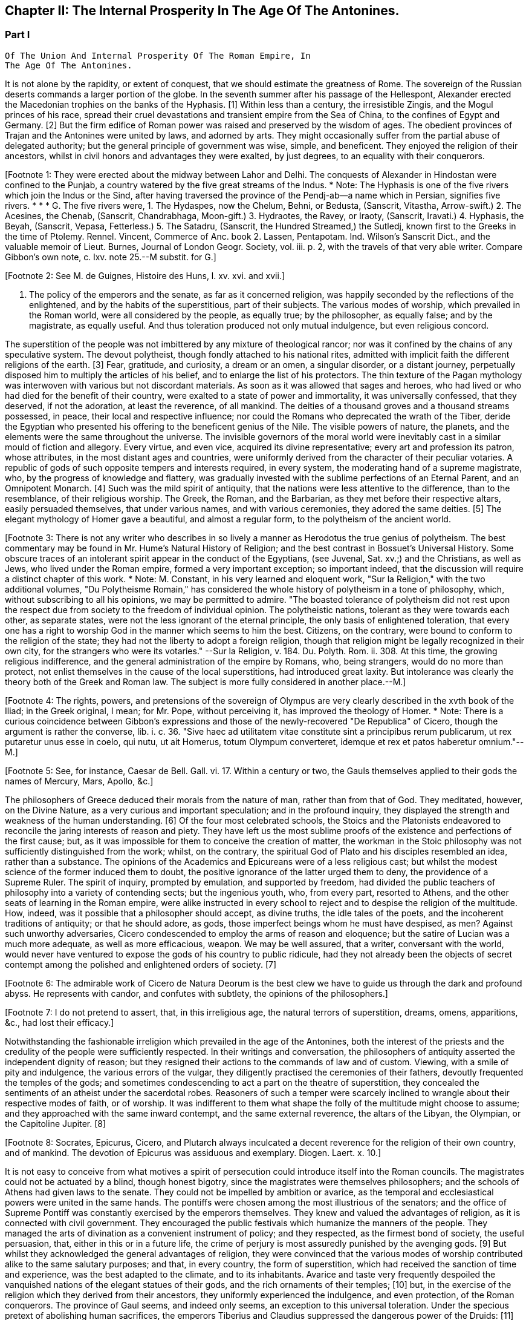 == Chapter II: The Internal Prosperity In The Age Of The Antonines.


=== Part I

     Of The Union And Internal Prosperity Of The Roman Empire, In
     The Age Of The Antonines.

It is not alone by the rapidity, or extent of conquest, that we should
estimate the greatness of Rome. The sovereign of the Russian deserts
commands a larger portion of the globe. In the seventh summer after his
passage of the Hellespont, Alexander erected the Macedonian trophies
on the banks of the Hyphasis. [1] Within less than a century, the
irresistible Zingis, and the Mogul princes of his race, spread their
cruel devastations and transient empire from the Sea of China, to the
confines of Egypt and Germany. [2] But the firm edifice of Roman power
was raised and preserved by the wisdom of ages. The obedient provinces
of Trajan and the Antonines were united by laws, and adorned by arts.
They might occasionally suffer from the partial abuse of delegated
authority; but the general principle of government was wise, simple,
and beneficent. They enjoyed the religion of their ancestors, whilst in
civil honors and advantages they were exalted, by just degrees, to an
equality with their conquerors.

[Footnote 1: They were erected about the midway between Lahor and Delhi.
The conquests of Alexander in Hindostan were confined to the Punjab, a
country watered by the five great streams of the Indus. * Note: The
Hyphasis is one of the five rivers which join the Indus or the Sind,
after having traversed the province of the Pendj-ab--a name which in
Persian, signifies five rivers. * * * G. The five rivers were, 1. The
Hydaspes, now the Chelum, Behni, or Bedusta, (Sanscrit, Vitastha,
Arrow-swift.) 2. The Acesines, the Chenab, (Sanscrit, Chandrabhaga,
Moon-gift.) 3. Hydraotes, the Ravey, or Iraoty, (Sanscrit, Iravati.) 4.
Hyphasis, the Beyah, (Sanscrit, Vepasa, Fetterless.) 5. The Satadru,
(Sanscrit, the Hundred Streamed,) the Sutledj, known first to the Greeks
in the time of Ptolemy. Rennel. Vincent, Commerce of Anc. book 2.
Lassen, Pentapotam. Ind. Wilson's Sanscrit Dict., and the valuable
memoir of Lieut. Burnes, Journal of London Geogr. Society, vol. iii. p.
2, with the travels of that very able writer. Compare Gibbon's own note,
c. lxv. note 25.--M substit. for G.]

[Footnote 2: See M. de Guignes, Histoire des Huns, l. xv. xvi. and
xvii.]

I. The policy of the emperors and the senate, as far as it concerned
religion, was happily seconded by the reflections of the enlightened,
and by the habits of the superstitious, part of their subjects. The
various modes of worship, which prevailed in the Roman world, were
all considered by the people, as equally true; by the philosopher,
as equally false; and by the magistrate, as equally useful. And thus
toleration produced not only mutual indulgence, but even religious
concord.

The superstition of the people was not imbittered by any mixture of
theological rancor; nor was it confined by the chains of any speculative
system. The devout polytheist, though fondly attached to his national
rites, admitted with implicit faith the different religions of the
earth. [3] Fear, gratitude, and curiosity, a dream or an omen, a singular
disorder, or a distant journey, perpetually disposed him to multiply the
articles of his belief, and to enlarge the list of his protectors. The
thin texture of the Pagan mythology was interwoven with various but not
discordant materials. As soon as it was allowed that sages and heroes,
who had lived or who had died for the benefit of their country,
were exalted to a state of power and immortality, it was universally
confessed, that they deserved, if not the adoration, at least the
reverence, of all mankind. The deities of a thousand groves and a
thousand streams possessed, in peace, their local and respective
influence; nor could the Romans who deprecated the wrath of the Tiber,
deride the Egyptian who presented his offering to the beneficent genius
of the Nile. The visible powers of nature, the planets, and the elements
were the same throughout the universe. The invisible governors of the
moral world were inevitably cast in a similar mould of fiction
and allegory. Every virtue, and even vice, acquired its divine
representative; every art and profession its patron, whose attributes,
in the most distant ages and countries, were uniformly derived from
the character of their peculiar votaries. A republic of gods of such
opposite tempers and interests required, in every system, the moderating
hand of a supreme magistrate, who, by the progress of knowledge and
flattery, was gradually invested with the sublime perfections of an
Eternal Parent, and an Omnipotent Monarch. [4] Such was the mild spirit
of antiquity, that the nations were less attentive to the difference,
than to the resemblance, of their religious worship. The Greek, the
Roman, and the Barbarian, as they met before their respective altars,
easily persuaded themselves, that under various names, and with various
ceremonies, they adored the same deities. [5] The elegant mythology of
Homer gave a beautiful, and almost a regular form, to the polytheism of
the ancient world.

[Footnote 3: There is not any writer who describes in so lively a manner
as Herodotus the true genius of polytheism. The best commentary may be
found in Mr. Hume's Natural History of Religion; and the best contrast
in Bossuet's Universal History. Some obscure traces of an intolerant
spirit appear in the conduct of the Egyptians, (see Juvenal, Sat. xv.;)
and the Christians, as well as Jews, who lived under the Roman empire,
formed a very important exception; so important indeed, that the
discussion will require a distinct chapter of this work. * Note: M.
Constant, in his very learned and eloquent work, "Sur la Religion," with
the two additional volumes, "Du Polytheisme Romain," has considered the
whole history of polytheism in a tone of philosophy, which, without
subscribing to all his opinions, we may be permitted to admire. "The
boasted tolerance of polytheism did not rest upon the respect due from
society to the freedom of individual opinion. The polytheistic nations,
tolerant as they were towards each other, as separate states, were not
the less ignorant of the eternal principle, the only basis of
enlightened toleration, that every one has a right to worship God in the
manner which seems to him the best. Citizens, on the contrary, were
bound to conform to the religion of the state; they had not the liberty
to adopt a foreign religion, though that religion might be legally
recognized in their own city, for the strangers who were its votaries."
--Sur la Religion, v. 184. Du. Polyth. Rom. ii. 308. At this time, the
growing religious indifference, and the general administration of the
empire by Romans, who, being strangers, would do no more than protect,
not enlist themselves in the cause of the local superstitions, had
introduced great laxity. But intolerance was clearly the theory both of
the Greek and Roman law. The subject is more fully considered in another
place.--M.]

[Footnote 4: The rights, powers, and pretensions of the sovereign of
Olympus are very clearly described in the xvth book of the Iliad; in
the Greek original, I mean; for Mr. Pope, without perceiving it, has
improved the theology of Homer. * Note: There is a curious coincidence
between Gibbon's expressions and those of the newly-recovered "De
Republica" of Cicero, though the argument is rather the converse, lib.
i. c. 36. "Sive haec ad utilitatem vitae constitute sint a principibus
rerum publicarum, ut rex putaretur unus esse in coelo, qui nutu, ut ait
Homerus, totum Olympum converteret, idemque et rex et patos haberetur
omnium."--M.]

[Footnote 5: See, for instance, Caesar de Bell. Gall. vi. 17. Within a
century or two, the Gauls themselves applied to their gods the names of
Mercury, Mars, Apollo, &c.]

The philosophers of Greece deduced their morals from the nature of man,
rather than from that of God. They meditated, however, on the Divine
Nature, as a very curious and important speculation; and in the
profound inquiry, they displayed the strength and weakness of the human
understanding. [6] Of the four most celebrated schools, the Stoics and
the Platonists endeavored to reconcile the jaring interests of reason
and piety. They have left us the most sublime proofs of the existence
and perfections of the first cause; but, as it was impossible for them
to conceive the creation of matter, the workman in the Stoic philosophy
was not sufficiently distinguished from the work; whilst, on the
contrary, the spiritual God of Plato and his disciples resembled
an idea, rather than a substance. The opinions of the Academics and
Epicureans were of a less religious cast; but whilst the modest science
of the former induced them to doubt, the positive ignorance of the
latter urged them to deny, the providence of a Supreme Ruler. The spirit
of inquiry, prompted by emulation, and supported by freedom, had divided
the public teachers of philosophy into a variety of contending sects;
but the ingenious youth, who, from every part, resorted to Athens, and
the other seats of learning in the Roman empire, were alike instructed
in every school to reject and to despise the religion of the multitude.
How, indeed, was it possible that a philosopher should accept, as divine
truths, the idle tales of the poets, and the incoherent traditions of
antiquity; or that he should adore, as gods, those imperfect beings whom
he must have despised, as men? Against such unworthy adversaries, Cicero
condescended to employ the arms of reason and eloquence; but the satire
of Lucian was a much more adequate, as well as more efficacious, weapon.
We may be well assured, that a writer, conversant with the world,
would never have ventured to expose the gods of his country to public
ridicule, had they not already been the objects of secret contempt among
the polished and enlightened orders of society. [7]

[Footnote 6: The admirable work of Cicero de Natura Deorum is the
best clew we have to guide us through the dark and profound abyss. He
represents with candor, and confutes with subtlety, the opinions of the
philosophers.]

[Footnote 7: I do not pretend to assert, that, in this irreligious age,
the natural terrors of superstition, dreams, omens, apparitions, &c.,
had lost their efficacy.]

Notwithstanding the fashionable irreligion which prevailed in the age of
the Antonines, both the interest of the priests and the credulity of the
people were sufficiently respected. In their writings and conversation,
the philosophers of antiquity asserted the independent dignity of
reason; but they resigned their actions to the commands of law and of
custom. Viewing, with a smile of pity and indulgence, the various
errors of the vulgar, they diligently practised the ceremonies of their
fathers, devoutly frequented the temples of the gods; and sometimes
condescending to act a part on the theatre of superstition, they
concealed the sentiments of an atheist under the sacerdotal robes.
Reasoners of such a temper were scarcely inclined to wrangle about their
respective modes of faith, or of worship. It was indifferent to them
what shape the folly of the multitude might choose to assume; and
they approached with the same inward contempt, and the same external
reverence, the altars of the Libyan, the Olympian, or the Capitoline
Jupiter. [8]

[Footnote 8: Socrates, Epicurus, Cicero, and Plutarch always inculcated
a decent reverence for the religion of their own country, and of
mankind. The devotion of Epicurus was assiduous and exemplary. Diogen.
Laert. x. 10.]

It is not easy to conceive from what motives a spirit of persecution
could introduce itself into the Roman councils. The magistrates could
not be actuated by a blind, though honest bigotry, since the magistrates
were themselves philosophers; and the schools of Athens had given laws
to the senate. They could not be impelled by ambition or avarice, as the
temporal and ecclesiastical powers were united in the same hands. The
pontiffs were chosen among the most illustrious of the senators; and
the office of Supreme Pontiff was constantly exercised by the emperors
themselves. They knew and valued the advantages of religion, as it is
connected with civil government. They encouraged the public festivals
which humanize the manners of the people. They managed the arts of
divination as a convenient instrument of policy; and they respected, as
the firmest bond of society, the useful persuasion, that, either in this
or in a future life, the crime of perjury is most assuredly punished
by the avenging gods. [9] But whilst they acknowledged the general
advantages of religion, they were convinced that the various modes of
worship contributed alike to the same salutary purposes; and that, in
every country, the form of superstition, which had received the sanction
of time and experience, was the best adapted to the climate, and to its
inhabitants. Avarice and taste very frequently despoiled the vanquished
nations of the elegant statues of their gods, and the rich ornaments
of their temples; [10] but, in the exercise of the religion which they
derived from their ancestors, they uniformly experienced the indulgence,
and even protection, of the Roman conquerors. The province of Gaul
seems, and indeed only seems, an exception to this universal toleration.
Under the specious pretext of abolishing human sacrifices, the emperors
Tiberius and Claudius suppressed the dangerous power of the Druids: [11]
but the priests themselves, their gods and their altars, subsisted in
peaceful obscurity till the final destruction of Paganism. [12]

[Footnote 9: Polybius, l. vi. c. 53, 54. Juvenal, Sat. xiii. laments
that in his time this apprehension had lost much of its effect.]

[Footnote 10: See the fate of Syracuse, Tarentum, Ambracia, Corinth,
&c., the conduct of Verres, in Cicero, (Actio ii. Orat. 4,) and the
usual practice of governors, in the viiith Satire of Juvenal.]

[Footnote 11: Seuton. in Claud.--Plin. Hist. Nat. xxx. 1.]

[Footnote 12: Pelloutier, Histoire des Celtes, tom. vi. p. 230--252.]

Rome, the capital of a great monarchy, was incessantly filled with
subjects and strangers from every part of the world, [13] who all
introduced and enjoyed the favorite superstitions of their native
country. [14] Every city in the empire was justified in maintaining the
purity of its ancient ceremonies; and the Roman senate, using the common
privilege, sometimes interposed, to check this inundation of foreign
rites. [141] The Egyptian superstition, of all the most contemptible and
abject, was frequently prohibited: the temples of Serapis and Isis
demolished, and their worshippers banished from Rome and Italy. [15] But
the zeal of fanaticism prevailed over the cold and feeble efforts of
policy. The exiles returned, the proselytes multiplied, the temples
were restored with increasing splendor, and Isis and Serapis at length
assumed their place among the Roman Deities. [151] [16] Nor was this
indulgence a departure from the old maxims of government. In the purest
ages of the commonwealth, Cybele and Aesculapius had been invited by
solemn embassies; [17] and it was customary to tempt the protectors of
besieged cities, by the promise of more distinguished honors than they
possessed in their native country. [18] Rome gradually became the common
temple of her subjects; and the freedom of the city was bestowed on all
the gods of mankind. [19]

[Footnote 13: Seneca, Consolat. ad Helviam, p. 74. Edit., Lips.]


[Footnote 14: Dionysius Halicarn. Antiquitat. Roman. l. ii. (vol. i. p.
275, edit. Reiske.)]

[Footnote 141: Yet the worship of foreign gods at Rome was only guarantied
to the natives of those countries from whence they came. The Romans
administered the priestly offices only to the gods of their fathers.
Gibbon, throughout the whole preceding sketch of the opinions of the
Romans and their subjects, has shown through what causes they were free
from religious hatred and its consequences. But, on the other hand the
internal state of these religions, the infidelity and hypocrisy of the
upper orders, the indifference towards all religion, in even the better
part of the common people, during the last days of the republic, and
under the Caesars, and the corrupting principles of the philosophers,
had exercised a very pernicious influence on the manners, and even on
the constitution.--W.]

[Footnote 15: In the year of Rome 701, the temple of Isis and Serapis
was demolished by the order of the Senate, (Dion Cassius, l. xl. p.
252,) and even by the hands of the consul, (Valerius Maximus, l. 3.)
After the death of Caesar it was restored at the public expense, (Dion.
l. xlvii. p. 501.) When Augustus was in Egypt, he revered the majesty of
Serapis, (Dion, l. li. p. 647;) but in the Pomaerium of Rome, and a
mile round it, he prohibited the worship of the Egyptian gods, (Dion, l.
liii. p. 679; l. liv. p. 735.) They remained, however, very fashionable
under his reign (Ovid. de Art. Amand. l. i.) and that of his successor,
till the justice of Tiberius was provoked to some acts of severity. (See
Tacit. Annal. ii. 85. Joseph. Antiquit. l. xviii. c. 3.) * Note: See, in
the pictures from the walls of Pompeii, the representation of an Isiac
temple and worship. Vestiges of Egyptian worship have been traced in
Gaul, and, I am informed, recently in Britain, in excavations at York.--
M.]

[Footnote 151: Gibbon here blends into one, two events, distant a hundred
and sixty-six years from each other. It was in the year of Rome 535,
that the senate having ordered the destruction of the temples of Isis
and Serapis, the workman would lend his hand; and the consul, L. Paulus
himself (Valer. Max. 1, 3) seized the axe, to give the first blow.
Gibbon attribute this circumstance to the second demolition, which took
place in the year 701 and which he considers as the first.--W.]

[Footnote 16: Tertullian in Apologetic. c. 6, p. 74. Edit. Havercamp.
I am inclined to attribute their establishment to the devotion of the
Flavian family.]

[Footnote 17: See Livy, l. xi. [Suppl.] and xxix.]

[Footnote 18: Macrob. Saturnalia, l. iii. c. 9. He gives us a form of
evocation.]

[Footnote 19: Minutius Faelix in Octavio, p. 54. Arnobius, l. vi. p.
115.]


II. The narrow policy of preserving, without any foreign mixture,
the pure blood of the ancient citizens, had checked the fortune, and
hastened the ruin, of Athens and Sparta. The aspiring genius of Rome
sacrificed vanity to ambition, and deemed it more prudent, as well as
honorable, to adopt virtue and merit for her own wheresoever they were
found, among slaves or strangers, enemies or barbarians. [20] During
the most flourishing aera of the Athenian commonwealth, the number
of citizens gradually decreased from about thirty [21] to twenty-one
thousand. [22] If, on the contrary, we study the growth of the Roman
republic, we may discover, that, notwithstanding the incessant demands
of wars and colonies, the citizens, who, in the first census of
Servius Tullius, amounted to no more than eighty-three thousand, were
multiplied, before the commencement of the social war, to the number
of four hundred and sixty-three thousand men, able to bear arms in the
service of their country. [23] When the allies of Rome claimed an equal
share of honors and privileges, the senate indeed preferred the chance
of arms to an ignominious concession. The Samnites and the Lucanians
paid the severe penalty of their rashness; but the rest of the Italian
states, as they successively returned to their duty, were admitted
into the bosom of the republic, [24] and soon contributed to the ruin of
public freedom. Under a democratical government, the citizens exercise
the powers of sovereignty; and those powers will be first abused, and
afterwards lost, if they are committed to an unwieldy multitude. But
when the popular assemblies had been suppressed by the administration
of the emperors, the conquerors were distinguished from the vanquished
nations, only as the first and most honorable order of subjects;
and their increase, however rapid, was no longer exposed to the same
dangers. Yet the wisest princes, who adopted the maxims of Augustus,
guarded with the strictest care the dignity of the Roman name, and
diffused the freedom of the city with a prudent liberality. [25]

[Footnote 20: Tacit. Annal. xi. 24. The Orbis Romanus of the learned
Spanheim is a complete history of the progressive admission of Latium,
Italy, and the provinces, to the freedom of Rome. * Note: Democratic
states, observes Denina, (delle Revoluz. d' Italia, l. ii. c. l.), are
most jealous of communication the privileges of citizenship; monarchies
or oligarchies willingly multiply the numbers of their free subjects.
The most remarkable accessions to the strength of Rome, by the
aggregation of conquered and foreign nations, took place under the regal
and patrician--we may add, the Imperial government.--M.]

[Footnote 21: Herodotus, v. 97. It should seem, however, that he
followed a large and popular estimation.]

[Footnote 22: Athenaeus, Deipnosophist. l. vi. p. 272. Edit. Casaubon.
Meursius de Fortuna Attica, c. 4. * Note: On the number of citizens in
Athens, compare Boeckh, Public Economy of Athens, (English Tr.,) p. 45,
et seq. Fynes Clinton, Essay in Fasti Hel lenici, vol. i. 381.--M.]

[Footnote 23: See a very accurate collection of the numbers of each
Lustrum in M. de Beaufort, Republique Romaine, l. iv. c. 4. Note: All
these questions are placed in an entirely new point of view by Nicbuhr,
(Romische Geschichte, vol. i. p. 464.) He rejects the census of Servius
fullius as unhistoric, (vol. ii. p. 78, et seq.,) and he establishes the
principle that the census comprehended all the confederate cities which
had the right of Isopolity.--M.]

[Footnote 24: Appian. de Bell. Civil. l. i. Velleius Paterculus, l. ii.
c. 15, 16, 17.]

[Footnote 25: Maecenas had advised him to declare, by one edict, all his
subjects citizens. But we may justly suspect that the historian Dion was
the author of a counsel so much adapted to the practice of his own age,
and so little to that of Augustus.]




Chapter II: The Internal Prosperity In The Age Of The Antonines.


=== Part II

Till the privileges of Romans had been progressively extended to all
the inhabitants of the empire, an important distinction was preserved
between Italy and the provinces. The former was esteemed the centre of
public unity, and the firm basis of the constitution. Italy claimed the
birth, or at least the residence, of the emperors and the senate. [26]
The estates of the Italians were exempt from taxes, their persons from
the arbitrary jurisdiction of governors. Their municipal corporations,
formed after the perfect model of the capital, [261] were intrusted, under
the immediate eye of the supreme power, with the execution of the laws.
From the foot of the Alps to the extremity of Calabria, all the natives
of Italy were born citizens of Rome. Their partial distinctions were
obliterated, and they insensibly coalesced into one great nation, united
by language, manners, and civil institutions, and equal to the weight of
a powerful empire. The republic gloried in her generous policy, and was
frequently rewarded by the merit and services of her adopted sons. Had
she always confined the distinction of Romans to the ancient families
within the walls of the city, that immortal name would have been
deprived of some of its noblest ornaments. Virgil was a native of
Mantua; Horace was inclined to doubt whether he should call himself
an Apulian or a Lucanian; it was in Padua that an historian was found
worthy to record the majestic series of Roman victories. The patriot
family of the Catos emerged from Tusculum; and the little town of
Arpinum claimed the double honor of producing Marius and Cicero, the
former of whom deserved, after Romulus and Camillus, to be styled the
Third Founder of Rome; and the latter, after saving his country from the
designs of Catiline, enabled her to contend with Athens for the palm of
eloquence. [27]

[Footnote 26: The senators were obliged to have one third of their own
landed property in Italy. See Plin. l. vi. ep. 19. The qualification was
reduced by Marcus to one fourth. Since the reign of Trajan, Italy had
sunk nearer to the level of the provinces.]

[Footnote 261: It may be doubted whether the municipal government of the
cities was not the old Italian constitution rather than a transcript
from that of Rome. The free government of the cities, observes Savigny,
was the leading characteristic of Italy. Geschichte des Romischen
Rechts, i. p. G.--M.]

[Footnote 27: The first part of the Verona Illustrata of the Marquis
Maffei gives the clearest and most comprehensive view of the state of
Italy under the Caesars. * Note: Compare Denina, Revol. d' Italia, l.
ii. c. 6, p. 100, 4 to edit.]

The provinces of the empire (as they have been described in the
preceding chapter) were destitute of any public force, or constitutional
freedom. In Etruria, in Greece, [28] and in Gaul, [29] it was the first
care of the senate to dissolve those dangerous confederacies, which
taught mankind that, as the Roman arms prevailed by division, they might
be resisted by union. Those princes, whom the ostentation of gratitude
or generosity permitted for a while to hold a precarious sceptre, were
dismissed from their thrones, as soon as they had performed their
appointed task of fashioning to the yoke the vanquished nations.
The free states and cities which had embraced the cause of Rome
were rewarded with a nominal alliance, and insensibly sunk into real
servitude. The public authority was every where exercised by the
ministers of the senate and of the emperors, and that authority was
absolute, and without control. [291] But the same salutary maxims of
government, which had secured the peace and obedience of Italy were
extended to the most distant conquests. A nation of Romans was gradually
formed in the provinces, by the double expedient of introducing
colonies, and of admitting the most faithful and deserving of the
provincials to the freedom of Rome.

[Footnote 28: See Pausanias, l. vii. The Romans condescended to restore
the names of those assemblies, when they could no longer be dangerous.]

[Footnote 29: They are frequently mentioned by Caesar. The Abbe Dubos
attempts, with very little success, to prove that the assemblies of Gaul
were continued under the emperors. Histoire de l'Etablissement de la
Monarchie Francoise, l. i. c. 4.]

[Footnote 291: This is, perhaps, rather overstated. Most cities retained
the choice of their municipal officers: some retained valuable
privileges; Athens, for instance, in form was still a confederate city.
(Tac. Ann. ii. 53.) These privileges, indeed, depended entirely on the
arbitrary will of the emperor, who revoked or restored them according to
his caprice. See Walther Geschichte les Romischen Rechts, i. 324--an
admirable summary of the Roman constitutional history.--M.]

"Wheresoever the Roman conquers, he inhabits," is a very just
observation of Seneca, [30] confirmed by history and experience. The
natives of Italy, allured by pleasure or by interest, hastened to enjoy
the advantages of victory; and we may remark, that, about forty years
after the reduction of Asia, eighty thousand Romans were massacred in
one day, by the cruel orders of Mithridates. [31] These voluntary
exiles were engaged, for the most part, in the occupations of commerce,
agriculture, and the farm of the revenue. But after the legions were
rendered permanent by the emperors, the provinces were peopled by a race
of soldiers; and the veterans, whether they received the reward of their
service in land or in money, usually settled with their families in
the country, where they had honorably spent their youth. Throughout the
empire, but more particularly in the western parts, the most fertile
districts, and the most convenient situations, were reserved for the
establishment of colonies; some of which were of a civil, and others of
a military nature. In their manners and internal policy, the colonies
formed a perfect representation of their great parent; and they were
soon endeared to the natives by the ties of friendship and alliance,
they effectually diffused a reverence for the Roman name, and a desire,
which was seldom disappointed, of sharing, in due time, its honors and
advantages. [32] The municipal cities insensibly equalled the rank and
splendor of the colonies; and in the reign of Hadrian, it was disputed
which was the preferable condition, of those societies which had issued
from, or those which had been received into, the bosom of Rome. [33] The
right of Latium, as it was called, [331] conferred on the cities to which
it had been granted, a more partial favor. The magistrates only, at the
expiration of their office, assumed the quality of Roman citizens; but
as those offices were annual, in a few years they circulated round the
principal families. [34] Those of the provincials who were permitted to
bear arms in the legions; [35] those who exercised any civil employment;
all, in a word, who performed any public service, or displayed any
personal talents, were rewarded with a present, whose value was
continually diminished by the increasing liberality of the emperors. Yet
even, in the age of the Antonines, when the freedom of the city had
been bestowed on the greater number of their subjects, it was still
accompanied with very solid advantages. The bulk of the people acquired,
with that title, the benefit of the Roman laws, particularly in the
interesting articles of marriage, testaments, and inheritances; and the
road of fortune was open to those whose pretensions were seconded by
favor or merit. The grandsons of the Gauls, who had besieged Julius
Caesar in Alcsia, commanded legions, governed provinces, and were
admitted into the senate of Rome. [36] Their ambition, instead of
disturbing the tranquillity of the state, was intimately connected with
its safety and greatness.

[Footnote 30: Seneca in Consolat. ad Helviam, c. 6.]

[Footnote 31: Memnon apud Photium, (c. 33,) [c. 224, p. 231, ed Bekker.]
Valer. Maxim. ix. 2. Plutarch and Dion Cassius swell the massacre to
150,000 citizens; but I should esteem the smaller number to be more than
sufficient.]

[Footnote 32: Twenty-five colonies were settled in Spain, (see Plin.
Hist. Nat. iii. 3, 4; iv. 35;) and nine in Britain, of which London,
Colchester, Lincoln, Chester, Gloucester, and Bath still remain
considerable cities. (See Richard of Cirencester, p. 36, and Whittaker's
History of Manchester, l. i. c. 3.)]

[Footnote 33: Aul. Gel. Noctes Atticae, xvi 13. The Emperor Hadrian
expressed his surprise, that the cities of Utica, Gades, and Italica,
which already enjoyed the rights of Municipia, should solicit the title
of colonies. Their example, however, became fashionable, and the empire
was filled with honorary colonies. See Spanheim, de Usu Numismatum
Dissertat. xiii.]

[Footnote 331: The right of Latium conferred an
exemption from the government of the Roman praefect. Strabo states this
distinctly, l. iv. p. 295, edit. Caesar's. See also Walther, p. 233.--M]

[Footnote 34: Spanheim, Orbis Roman. c. 8, p. 62.]

[Footnote 35: Aristid. in Romae Encomio. tom. i. p. 218, edit. Jebb.]

[Footnote 36: Tacit. Annal. xi. 23, 24. Hist. iv. 74.]

So sensible were the Romans of the influence of language over national
manners, that it was their most serious care to extend, with the
progress of their arms, the use of the Latin tongue. [37] The ancient
dialects of Italy, the Sabine, the Etruscan, and the Venetian, sunk into
oblivion; but in the provinces, the east was less docile than the west
to the voice of its victorious preceptors. This obvious difference
marked the two portions of the empire with a distinction of colors,
which, though it was in some degree concealed during the meridian
splendor of prosperity, became gradually more visible, as the shades
of night descended upon the Roman world. The western countries
were civilized by the same hands which subdued them. As soon as the
barbarians were reconciled to obedience, their minds were open to any
new impressions of knowledge and politeness. The language of Virgil
and Cicero, though with some inevitable mixture of corruption, was so
universally adopted in Africa, Spain, Gaul Britain, and Pannonia, [38]
that the faint traces of the Punic or Celtic idioms were preserved
only in the mountains, or among the peasants. [39] Education and study
insensibly inspired the natives of those countries with the sentiments
of Romans; and Italy gave fashions, as well as laws, to her Latin
provincials. They solicited with more ardor, and obtained with more
facility, the freedom and honors of the state; supported the national
dignity in letters [40] and in arms; and at length, in the person of
Trajan, produced an emperor whom the Scipios would not have disowned for
their countryman. The situation of the Greeks was very different from
that of the barbarians. The former had been long since civilized and
corrupted. They had too much taste to relinquish their language, and
too much vanity to adopt any foreign institutions. Still preserving the
prejudices, after they had lost the virtues, of their ancestors, they
affected to despise the unpolished manners of the Roman conquerors,
whilst they were compelled to respect their superior wisdom and power.
[41] Nor was the influence of the Grecian language and sentiments
confined to the narrow limits of that once celebrated country. Their
empire, by the progress of colonies and conquest, had been diffused from
the Adriatic to the Euphrates and the Nile. Asia was covered with Greek
cities, and the long reign of the Macedonian kings had introduced a
silent revolution into Syria and Egypt. In their pompous courts, those
princes united the elegance of Athens with the luxury of the East, and
the example of the court was imitated, at an humble distance, by the
higher ranks of their subjects. Such was the general division of the
Roman empire into the Latin and Greek languages. To these we may add a
third distinction for the body of the natives in Syria, and especially
in Egypt, the use of their ancient dialects, by secluding them from the
commerce of mankind, checked the improvements of those barbarians. [42]
The slothful effeminacy of the former exposed them to the contempt,
the sullen ferociousness of the latter excited the aversion, of the
conquerors. [43] Those nations had submitted to the Roman power, but they
seldom desired or deserved the freedom of the city: and it was remarked,
that more than two hundred and thirty years elapsed after the ruin of
the Ptolemies, before an Egyptian was admitted into the senate of Rome.
[44]

[Footnote 37: See Plin. Hist. Natur. iii. 5. Augustin. de Civitate Dei,
xix 7 Lipsius de Pronunciatione Linguae Latinae, c. 3.]

[Footnote 38: Apuleius and Augustin will answer for Africa; Strabo
for Spain and Gaul; Tacitus, in the life of Agricola, for Britain; and
Velleius Paterculus, for Pannonia. To them we may add the language of
the Inscriptions. * Note: Mr. Hallam contests this assertion as regards
Britain. "Nor did the Romans ever establish their language--I know not
whether they wished to do so--in this island, as we perceive by that
stubborn British tongue which has survived two conquests." In his note,
Mr. Hallam examines the passage from Tacitus (Agric. xxi.) to which
Gibbon refers. It merely asserts the progress of Latin studies among the
higher orders. (Midd. Ages, iii. 314.) Probably it was a kind of court
language, and that of public affairs and prevailed in the Roman
colonies.--M.]

[Footnote 39: The Celtic was preserved in the mountains of Wales,
Cornwall, and Armorica. We may observe, that Apuleius reproaches an
African youth, who lived among the populace, with the use of the Punic;
whilst he had almost forgot Greek, and neither could nor would speak
Latin, (Apolog. p. 596.) The greater part of St. Austin's congregations
were strangers to the Punic.]

[Footnote 40: Spain alone produced Columella, the Senecas, Lucan,
Martial, and Quintilian.]

[Footnote 41: There is not, I believe, from Dionysius to Libanus, a
single Greek critic who mentions Virgil or Horace. They seem ignorant
that the Romans had any good writers.]

[Footnote 42: The curious reader may see in Dupin, (Bibliotheque
Ecclesiastique, tom. xix. p. 1, c. 8,) how much the use of the Syriac
and Egyptian languages was still preserved.]

[Footnote 43: See Juvenal, Sat. iii. and xv. Ammian. Marcellin. xxii.
16.]

[Footnote 44: Dion Cassius, l. lxxvii. p. 1275. The first instance
happened under the reign of Septimius Severus.]

It is a just though trite observation, that victorious Rome was herself
subdued by the arts of Greece. Those immortal writers who still command
the admiration of modern Europe, soon became the favorite object of
study and imitation in Italy and the western provinces. But the elegant
amusements of the Romans were not suffered to interfere with their sound
maxims of policy. Whilst they acknowledged the charms of the Greek, they
asserted the dignity of the Latin tongue, and the exclusive use of the
latter was inflexibly maintained in the administration of civil as well
as military government. [45] The two languages exercised at the same time
their separate jurisdiction throughout the empire: the former, as the
natural idiom of science; the latter, as the legal dialect of public
transactions. Those who united letters with business were equally
conversant with both; and it was almost impossible, in any province, to
find a Roman subject, of a liberal education, who was at once a stranger
to the Greek and to the Latin language.

[Footnote 45: See Valerius Maximus, l. ii. c. 2, n. 2. The emperor
Claudius disfranchised an eminent Grecian for not understanding Latin.
He was probably in some public office. Suetonius in Claud. c. 16. *
Note: Causes seem to have been pleaded, even in the senate, in both
languages. Val. Max. loc. cit. Dion. l. lvii. c. 15.--M]

It was by such institutions that the nations of the empire insensibly
melted away into the Roman name and people. But there still remained, in
the centre of every province and of every family, an unhappy condition
of men who endured the weight, without sharing the benefits, of society.
In the free states of antiquity, the domestic slaves were exposed to the
wanton rigor of despotism. The perfect settlement of the Roman empire
was preceded by ages of violence and rapine. The slaves consisted,
for the most part, of barbarian captives, [451] taken in thousands by the
chance of war, purchased at a vile price, [46] accustomed to a life
of independence, and impatient to break and to revenge their fetters.
Against such internal enemies, whose desperate insurrections had more
than once reduced the republic to the brink of destruction, [47] the most
severe [471] regulations, [48] and the most cruel treatment, seemed almost
justified by the great law of self-preservation. But when the principal
nations of Europe, Asia, and Africa were united under the laws of
one sovereign, the source of foreign supplies flowed with much less
abundance, and the Romans were reduced to the milder but more tedious
method of propagation. [481] In their numerous families, and particularly
in their country estates, they encouraged the marriage of their slaves.
[482] The sentiments of nature, the habits of education, and the possession
of a dependent species of property, contributed to alleviate the
hardships of servitude. [49] The existence of a slave became an object of
greater value, and though his happiness still depended on the temper
and circumstances of the master, the humanity of the latter, instead
of being restrained by fear, was encouraged by the sense of his own
interest. The progress of manners was accelerated by the virtue or
policy of the emperors; and by the edicts of Hadrian and the Antonines,
the protection of the laws was extended to the most abject part of
mankind. The jurisdiction of life and death over the slaves, a power
long exercised and often abused, was taken out of private hands, and
reserved to the magistrates alone. The subterraneous prisons were
abolished; and, upon a just complaint of intolerable treatment, the
injured slave obtained either his deliverance, or a less cruel master.
[50]

[Footnote 451: It was this which rendered the wars so sanguinary,
and the battles so obstinate. The immortal Robertson, in an excellent
discourse on the state of the world at the period of the establishment
of Christianity, has traced a picture of the melancholy effects of
slavery, in which we find all the depth of his views and the strength of
his mind. I shall oppose successively some passages to the reflections
of Gibbon. The reader will see, not without interest, the truths which
Gibbon appears to have mistaken or voluntarily neglected, developed by
one of the best of modern historians. It is important to call them to
mind here, in order to establish the facts and their consequences with
accuracy. I shall more than once have occasion to employ, for this
purpose, the discourse of Robertson. "Captives taken in war were, in all
probability, the first persons subjected to perpetual servitude; and,
when the necessities or luxury of mankind increased the demand for
slaves, every new war recruited their number, by reducing the vanquished
to that wretched condition. Hence proceeded the fierce and desperate
spirit with which wars were carried on among ancient nations. While
chains and slavery were the certain lot of the conquered, battles were
fought, and towns defended with a rage and obstinacy which nothing but
horror at such a fate could have inspired; but, putting an end to the
cruel institution of slavery, Christianity extended its mild influences
to the practice of war, and that barbarous art, softened by its humane
spirit, ceased to be so destructive. Secure, in every event, of personal
liberty, the resistance of the vanquished became less obstinate, and the
triumph of the victor less cruel. Thus humanity was introduced into the
exercise of war, with which it appears to be almost incompatible; and it
is to the merciful maxims of Christianity, much more than to any other
cause, that we must ascribe the little ferocity and bloodshed which
accompany modern victories."--G.]

[Footnote 46: In the camp of Lucullus, an ox sold for a drachma, and a
slave for four drachmae, or about three shillings. Plutarch. in Lucull.
p. 580. * Note: Above 100,000 prisoners were taken in the Jewish
war.--G. Hist. of Jews, iii. 71. According to a tradition preserved by S.
Jerom, after the insurrection in the time of Hadrian, they were sold as
cheap as horse. Ibid. 124. Compare Blair on Roman Slavery, p. 19.--M.,
and Dureau de la blalle, Economie Politique des Romains, l. i. c. 15.
But I cannot think that this writer has made out his case as to the
common price of an agricultural slave being from 2000 to 2500 francs,
(80l. to 100l.) He has overlooked the passages which show the ordinary
prices, (i. e. Hor. Sat. ii. vii. 45,) and argued from extraordinary and
exceptional cases.--M. 1845.]

[Footnote 47: Diodorus Siculus in Eclog. Hist. l. xxxiv. and xxxvi.
Florus, iii. 19, 20.]

[Footnote 471: The following is the example: we shall see whether the word
"severe" is here in its place. "At the time in which L. Domitius was
praetor in Sicily, a slave killed a wild boar of extraordinary size. The
praetor, struck by the dexterity and courage of the man, desired to see
him. The poor wretch, highly gratified with the distinction, came to
present himself before the praetor, in hopes, no doubt, of praise and
reward; but Domitius, on learning that he had only a javelin to attack
and kill the boar, ordered him to be instantly crucified, under the
barbarous pretext that the law prohibited the use of this weapon, as
of all others, to slaves." Perhaps the cruelty of Domitius is less
astonishing than the indifference with which the Roman orator relates
this circumstance, which affects him so little that he thus expresses
himself: "Durum hoc fortasse videatur, neque ego in ullam partem
disputo." "This may appear harsh, nor do I give any opinion on the
subject." And it is the same orator who exclaims in the same oration,
"Facinus est cruciare civem Romanum; scelus verberare; prope parricidium
necare: quid dicam in crucem tollere?" "It is a crime to imprison a
Roman citizen; wickedness to scourge; next to parricide to put to death,
what shall I call it to crucify?"

In general, this passage of Gibbon on slavery, is full, not only of
blamable indifference, but of an exaggeration of impartiality which
resembles dishonesty. He endeavors to extenuate all that is appalling
in the condition and treatment of the slaves; he would make us consider
those cruelties as possibly "justified by necessity." He then describes,
with minute accuracy, the slightest mitigations of their deplorable
condition; he attributes to the virtue or the policy of the emperors the
progressive amelioration in the lot of the slaves; and he passes over
in silence the most influential cause, that which, after rendering the
slaves less miserable, has contributed at length entirely to enfranchise
them from their sufferings and their chains,--Christianity. It would be
easy to accumulate the most frightful, the most agonizing details, of
the manner in which the Romans treated their slaves; whole works have
been devoted to the description. I content myself with referring to
them. Some reflections of Robertson, taken from the discourse already
quoted, will make us feel that Gibbon, in tracing the mitigation of the
condition of the slaves, up to a period little later than that which
witnessed the establishment of Christianity in the world, could not have
avoided the acknowledgment of the influence of that beneficent cause, if
he had not already determined not to speak of it.

"Upon establishing despotic government in the Roman empire, domestic
tyranny rose, in a short time, to an astonishing height. In that rank
soil, every vice, which power nourishes in the great, or oppression
engenders in the mean, thrived and grew up apace. * * * It is not the
authority of any single detached precept in the gospel, but the spirit
and genius of the Christian religion, more powerful than any particular
command, which hath abolished the practice of slavery throughout the
world. The temper which Christianity inspired was mild and gentle; and
the doctrines it taught added such dignity and lustre to human nature,
as rescued it from the dishonorable servitude into which it was sunk."

It is in vain, then, that Gibbon pretends to attribute solely to the
desire of keeping up the number of slaves, the milder conduct which the
Romans began to adopt in their favor at the time of the emperors. This
cause had hitherto acted in an opposite direction; how came it on
a sudden to have a different influence? "The masters," he says,
"encouraged the marriage of their slaves; * * * the sentiments of
nature, the habits of education, contributed to alleviate the hardships
of servitude." The children of slaves were the property of their master,
who could dispose of or alienate them like the rest of his property. Is
it in such a situation, with such notions, that the sentiments of nature
unfold themselves, or habits of education become mild and peaceful? We
must not attribute to causes inadequate or altogether without force,
effects which require to explain them a reference to more influential
causes; and even if these slighter causes had in effect a manifest
influence, we must not forget that they are themselves the effect of
a primary, a higher, and more extensive cause, which, in giving to the
mind and to the character a more disinterested and more humane bias,
disposed men to second or themselves to advance, by their conduct,
and by the change of manners, the happy results which it tended to
produce.--G.

I have retained the whole of M. Guizot's note, though, in his zeal for
the invaluable blessings of freedom and Christianity, he has done Gibbon
injustice. The condition of the slaves was undoubtedly improved under
the emperors. What a great authority has said, "The condition of a slave
is better under an arbitrary than under a free government," (Smith's
Wealth of Nations, iv. 7,) is, I believe, supported by the history of
all ages and nations. The protecting edicts of Hadrian and the Antonines
are historical facts, and can as little be attributed to the influence
of Christianity, as the milder language of heathen writers, of Seneca,
(particularly Ep. 47,) of Pliny, and of Plutarch. The latter influence
of Christianity is admitted by Gibbon himself. The subject of Roman
slavery has recently been investigated with great diligence in a very
modest but valuable volume, by Wm. Blair, Esq., Edin. 1833. May we be
permitted, while on the subject, to refer to the most splendid
passage extant of Mr. Pitt's eloquence, the description of the Roman
slave-dealer. on the shores of Britain, condemning the island to
irreclaimable barbarism, as a perpetual and prolific nursery of slaves?
Speeches, vol. ii. p. 80.

Gibbon, it should be added, was one of the first and most consistent
opponents of the African slave-trade. (See Hist. ch. xxv. and Letters to
Lor Sheffield, Misc. Works)--M.]

[Footnote 48: See a remarkable instance of severity in Cicero in Verrem,
v. 3.]

[Footnote 481: An active slave-trade, which was carried on in many
quarters, particularly the Euxine, the eastern provinces, the coast of
Africa, and British must be taken into the account. Blair, 23--32.--M.]

[Footnote 482: The Romans, as well in the first ages of the republic as
later, allowed to their slaves a kind of marriage, (contubernium: )
notwithstanding this, luxury made a greater number of slaves in demand.
The increase in their population was not sufficient, and recourse was
had to the purchase of slaves, which was made even in the provinces of
the East subject to the Romans. It is, moreover, known that slavery is a
state little favorable to population. (See Hume's Essay, and Malthus on
population, i. 334.--G.) The testimony of Appian (B.C. l. i. c. 7)
is decisive in favor of the rapid multiplication of the agricultural
slaves; it is confirmed by the numbers engaged in the servile wars.
Compare also Blair, p. 119; likewise Columella l. viii.--M.]

[Footnote 49: See in Gruter, and the other collectors, a great number
of inscriptions addressed by slaves to their wives, children,
fellow-servants, masters, &c. They are all most probably of the Imperial
age.]

[Footnote 50: See the Augustan History, and a Dissertation of M.
de Burigny, in the xxxvth volume of the Academy of Inscriptions, upon
the Roman slaves.]

Hope, the best comfort of our imperfect condition, was not denied to the
Roman slave; and if he had any opportunity of rendering himself either
useful or agreeable, he might very naturally expect that the diligence
and fidelity of a few years would be rewarded with the inestimable gift
of freedom. The benevolence of the master was so frequently prompted
by the meaner suggestions of vanity and avarice, that the laws found
it more necessary to restrain than to encourage a profuse and
undistinguishing liberality, which might degenerate into a very
dangerous abuse. [51] It was a maxim of ancient jurisprudence, that a
slave had not any country of his own; he acquired with his liberty an
admission into the political society of which his patron was a member.
The consequences of this maxim would have prostituted the privileges
of the Roman city to a mean and promiscuous multitude. Some seasonable
exceptions were therefore provided; and the honorable distinction
was confined to such slaves only as, for just causes, and with the
approbation of the magistrate, should receive a solemn and legal
manumission. Even these chosen freedmen obtained no more than the
private rights of citizens, and were rigorously excluded from civil or
military honors. Whatever might be the merit or fortune of their sons,
they likewise were esteemed unworthy of a seat in the senate; nor were
the traces of a servile origin allowed to be completely obliterated till
the third or fourth generation. [52] Without destroying the distinction
of ranks, a distant prospect of freedom and honors was presented, even
to those whom pride and prejudice almost disdained to number among the
human species.

[Footnote 51: See another Dissertation of M. de Burigny,
in the xxxviith volume, on the Roman freedmen.]

[Footnote 52: Spanheim, Orbis Roman. l. i. c. 16, p. 124, &c.] It was
once proposed to discriminate the slaves by a peculiar habit; but it was
justly apprehended that there might be some danger in acquainting
them with their own numbers. [53] Without interpreting, in their utmost
strictness, the liberal appellations of legions and myriads, [54] we may
venture to pronounce, that the proportion of slaves, who were valued
as property, was more considerable than that of servants, who can be
computed only as an expense. [55] The youths of a promising genius were
instructed in the arts and sciences, and their price was ascertained
by the degree of their skill and talents. [56] Almost every profession,
either liberal [57] or mechanical, might be found in the household of an
opulent senator. The ministers of pomp and sensuality were multiplied
beyond the conception of modern luxury. [58] It was more for the interest
of the merchant or manufacturer to purchase, than to hire his workmen;
and in the country, slaves were employed as the cheapest and
most laborious instruments of agriculture. To confirm the general
observation, and to display the multitude of slaves, we might allege a
variety of particular instances. It was discovered, on a very melancholy
occasion, that four hundred slaves were maintained in a single palace of
Rome. [59] The same number of four hundred belonged to an estate which an
African widow, of a very private condition, resigned to her son, whilst
she reserved for herself a much larger share of her property. [60] A
freedman, under the name of Augustus, though his fortune had suffered
great losses in the civil wars, left behind him three thousand six
hundred yoke of oxen, two hundred and fifty thousand head of smaller
cattle, and what was almost included in the description of cattle, four
thousand one hundred and sixteen slaves. [61]

[Footnote 53: Seneca de Clementia, l. i. c. 24. The original is much
stronger, "Quantum periculum immineret si servi nostri numerare nos
coepissent."]

[Footnote 54: See Pliny (Hist. Natur. l. xxxiii.) and Athenaeus
(Deipnosophist. l. vi. p. 272.) The latter boldly asserts, that he knew
very many Romans who possessed, not for use, but ostentation, ten and
even twenty thousand slaves.]

[Footnote 55: In Paris there are not more than 43,000 domestics of every
sort, and not a twelfth part of the inhabitants. Messange, Recherches
sui la Population, p. 186.]

[Footnote 56: A learned slave sold for many hundred pounds sterling:
Atticus always bred and taught them himself. Cornel. Nepos in Vit. c.
13, [on the prices of slaves. Blair, 149.]--M.]

[Footnote 57: Many of the Roman physicians were slaves. See Dr.
Middleton's Dissertation and Defence.]

[Footnote 58: Their ranks and offices are very copiously enumerated by
Pignorius de Servis.]

[Footnote 59: Tacit. Annal. xiv. 43. They were all executed for not
preventing their master's murder. * Note: The remarkable speech of
Cassius shows the proud feelings of the Roman aristocracy on this
subject.--M]

[Footnote 60: Apuleius in Apolog. p. 548. edit. Delphin]

[Footnote 61: Plin. Hist. Natur. l. xxxiii. 47.]

The number of subjects who acknowledged the laws of Rome, of citizens,
of provincials, and of slaves, cannot now be fixed with such a degree
of accuracy, as the importance of the object would deserve. We are
informed, that when the Emperor Claudius exercised the office of censor,
he took an account of six millions nine hundred and forty-five thousand
Roman citizens, who, with the proportion of women and children, must
have amounted to about twenty millions of souls. The multitude of
subjects of an inferior rank was uncertain and fluctuating. But, after
weighing with attention every circumstance which could influence the
balance, it seems probable that there existed, in the time of Claudius,
about twice as many provincials as there were citizens, of either sex,
and of every age; and that the slaves were at least equal in number to
the free inhabitants of the Roman world. [611] The total amount of this
imperfect calculation would rise to about one hundred and twenty
millions of persons; a degree of population which possibly exceeds that
of modern Europe, [62] and forms the most numerous society that has ever
been united under the same system of government.

[Footnote 611]: According to Robertson, there were twice as many slaves
as free citizens.--G. Mr. Blair (p. 15) estimates three slaves to one
freeman, between the conquest of Greece, B.C. 146, and the reign of
Alexander Severus, A. D. 222, 235. The proportion was probably larger
in Italy than in the provinces.--M. On the other hand, Zumpt, in his
Dissertation quoted below, (p. 86,) asserts it to be a gross error
in Gibbon to reckon the number of slaves equal to that of the free
population. The luxury and magnificence of the great, (he observes,) at
the commencement of the empire, must not be taken as the groundwork of
calculations for the whole Roman world. "The agricultural laborer, and
the artisan, in Spain, Gaul, Britain, Syria, and Egypt, maintained
himself, as in the present day, by his own labor and that of his
household, without possessing a single slave." The latter part of my
note was intended to suggest this consideration. Yet so completely was
slavery rooted in the social system, both in the east and the west, that
in the great diffusion of wealth at this time, every one, I doubt not,
who could afford a domestic slave, kept one; and generally, the number
of slaves was in proportion to the wealth. I do not believe that the
cultivation of the soil by slaves was confined to Italy; the holders
of large estates in the provinces would probably, either from choice
or necessity, adopt the same mode of cultivation. The latifundia, says
Pliny, had ruined Italy, and had begun to ruin the provinces. Slaves
were no doubt employed in agricultural labor to a great extent in
Sicily, and were the estates of those six enormous landholders who
were said to have possessed the whole province of Africa, cultivated
altogether by free coloni? Whatever may have been the case in the rural
districts, in the towns and cities the household duties were almost
entirely discharged by slaves, and vast numbers belonged to the public
establishments. I do not, however, differ so far from Zumpt, and from
M. Dureau de la Malle, as to adopt the higher and bolder estimate of
Robertson and Mr. Blair, rather than the more cautious suggestions of
Gibbon. I would reduce rather than increase the proportion of the slave
population. The very ingenious and elaborate calculations of the French
writer, by which he deduces the amount of the population from the
produce and consumption of corn in Italy, appear to me neither precise
nor satisfactory bases for such complicated political arithmetic.
I am least satisfied with his views as to the population of the city
of Rome; but this point will be more fitly reserved for a note on the
thirty-first chapter of Gibbon. The work, however, of M. Dureau de la
Malle is very curious and full on some of the minuter points of Roman
statistics.--M. 1845.]

[Footnote 62: Compute twenty millions in France, twenty-two in Germany,
four in Hungary, ten in Italy with its islands, eight in Great Britain
and Ireland, eight in Spain and Portugal, ten or twelve in the European
Russia, six in Poland, six in Greece and Turkey, four in Sweden, three
in Denmark and Norway, four in the Low Countries. The whole would
amount to one hundred and five, or one hundred and seven millions. See
Voltaire, de l'Histoire Generale. * Note: The present population of
Europe is estimated at 227,700,000. Malts Bran, Geogr. Trans edit. 1832
See details in the different volumes Another authority, (Almanach de
Gotha,) quoted in a recent English publication, gives the following
details:--

France, 32,897,521 Germany, (including Hungary, Prussian and Austrian
Poland,) 56,136,213 Italy, 20,548,616 Great Britain and Ireland,
24,062,947 Spain and Portugal, 13,953,959. 3,144,000 Russia, including
Poland, 44,220,600 Cracow, 128,480 Turkey, (including Pachalic of
Dschesair,) 9,545,300 Greece, 637,700 Ionian Islands, 208,100 Sweden and
Norway, 3,914,963 Denmark, 2,012,998 Belgium, 3,533,538 Holland,
2,444,550 Switzerland, 985,000. Total, 219,344,116

Since the publication of my first annotated edition of Gibbon, the
subject of the population of the Roman empire has been investigated by
two writers of great industry and learning; Mons. Dureau de la Malle, in
his Economie Politique des Romains, liv. ii. c. 1. to 8, and M. Zumpt,
in a dissertation printed in the Transactions of the Berlin Academy,
1840. M. Dureau de la Malle confines his inquiry almost entirely to
the city of Rome, and Roman Italy. Zumpt examines at greater length
the axiom, which he supposes to have been assumed by Gibbon as
unquestionable, "that Italy and the Roman world was never so populous
as in the time of the Antonines." Though this probably was Gibbon's
opinion, he has not stated it so peremptorily as asserted by Mr. Zumpt.
It had before been expressly laid down by Hume, and his statement was
controverted by Wallace and by Malthus. Gibbon says (p. 84) that there
is no reason to believe the country (of Italy) less populous in the age
of the Antonines, than in that of Romulus; and Zumpt acknowledges that
we have no satisfactory knowledge of the state of Italy at that early
age. Zumpt, in my opinion with some reason, takes the period just before
the first Punic war, as that in which Roman Italy (all south of the
Rubicon) was most populous. From that time, the numbers began to
diminish, at first from the enormous waste of life out of the free
population in the foreign, and afterwards in the civil wars; from the
cultivation of the soil by slaves; towards the close of the republic,
from the repugnance to marriage, which resisted alike the dread of legal
punishment and the offer of legal immunity and privilege; and from the
depravity of manners, which interfered with the procreation, the birth,
and the rearing of children. The arguments and the authorities of Zumpt
are equally conclusive as to the decline of population in Greece.
Still the details, which he himself adduces as to the prosperity and
populousness of Asia Minor, and the whole of the Roman East, with the
advancement of the European provinces, especially Gaul, Spain, and
Britain, in civilization, and therefore in populousness, (for I have
no confidence in the vast numbers sometimes assigned to the barbarous
inhabitants of these countries,) may, I think, fairly compensate for any
deduction to be made from Gibbon's general estimate on account of Greece
and Italy. Gibbon himself acknowledges his own estimate to be vague and
conjectural; and I may venture to recommend the dissertation of Zumpt as
deserving respectful consideration.--M 1815.]




Chapter II: The Internal Prosperity In The Age Of The Antonines.


=== Part III

Domestic peace and union were the natural consequences of the moderate
and comprehensive policy embraced by the Romans. If we turn our eyes
towards the monarchies of Asia, we shall behold despotism in the centre,
and weakness in the extremities; the collection of the revenue, or the
administration of justice, enforced by the presence of an army; hostile
barbarians established in the heart of the country, hereditary satraps
usurping the dominion of the provinces, and subjects inclined to
rebellion, though incapable of freedom. But the obedience of the Roman
world was uniform, voluntary, and permanent. The vanquished nations,
blended into one great people, resigned the hope, nay, even the wish, of
resuming their independence, and scarcely considered their own existence
as distinct from the existence of Rome. The established authority of the
emperors pervaded without an effort the wide extent of their dominions,
and was exercised with the same facility on the banks of the Thames,
or of the Nile, as on those of the Tyber. The legions were destined to
serve against the public enemy, and the civil magistrate seldom required
the aid of a military force. [63] In this state of general security,
the leisure, as well as opulence, both of the prince and people, were
devoted to improve and to adorn the Roman empire.

[Footnote 63: Joseph. de Bell. Judaico, l. ii. c. 16. The oration of
Agrippa, or rather of the historian, is a fine picture of the Roman
empire.]

Among the innumerable monuments of architecture constructed by the
Romans, how many have escaped the notice of history, how few have
resisted the ravages of time and barbarism! And yet, even the majestic
ruins that are still scattered over Italy and the provinces, would be
sufficient to prove that those countries were once the seat of a polite
and powerful empire. Their greatness alone, or their beauty, might
deserve our attention: but they are rendered more interesting, by two
important circumstances, which connect the agreeable history of the arts
with the more useful history of human manners. Many of those works were
erected at private expense, and almost all were intended for public
benefit.

It is natural to suppose that the greatest number, as well as the most
considerable of the Roman edifices, were raised by the emperors, who
possessed so unbounded a command both of men and money. Augustus was
accustomed to boast that he had found his capital of brick, and that
he had left it of marble. [64] The strict economy of Vespasian was the
source of his magnificence. The works of Trajan bear the stamp of his
genius. The public monuments with which Hadrian adorned every province
of the empire, were executed not only by his orders, but under his
immediate inspection. He was himself an artist; and he loved the arts,
as they conduced to the glory of the monarch. They were encouraged by
the Antonines, as they contributed to the happiness of the people. But
if the emperors were the first, they were not the only architects
of their dominions. Their example was universally imitated by their
principal subjects, who were not afraid of declaring to the world that
they had spirit to conceive, and wealth to accomplish, the noblest
undertakings. Scarcely had the proud structure of the Coliseum been
dedicated at Rome, before the edifices, of a smaller scale indeed, but
of the same design and materials, were erected for the use, and at the
expense, of the cities of Capua and Verona. [65] The inscription of the
stupendous bridge of Alcantara attests that it was thrown over the Tagus
by the contribution of a few Lusitanian communities. When Pliny was
intrusted with the government of Bithynia and Pontus, provinces by
no means the richest or most considerable of the empire, he found the
cities within his jurisdiction striving with each other in every useful
and ornamental work, that might deserve the curiosity of strangers, or
the gratitude of their citizens. It was the duty of the proconsul to
supply their deficiencies, to direct their taste, and sometimes to
moderate their emulation. [66] The opulent senators of Rome and the
provinces esteemed it an honor, and almost an obligation, to adorn the
splendor of their age and country; and the influence of fashion very
frequently supplied the want of taste or generosity. Among a crowd of
these private benefactors, we may select Herodes Atticus, an Athenian
citizen, who lived in the age of the Antonines. Whatever might be the
motive of his conduct, his magnificence would have been worthy of the
greatest kings.

[Footnote 64: Sueton. in August. c. 28. Augustus built in Rome the
temple and forum of Mars the Avenger; the temple of Jupiter Tonans in
the Capitol; that of Apollo Palatine, with public libraries; the portico
and basilica of Caius and Lucius; the porticos of Livia and Octavia; and
the theatre of Marcellus. The example of the sovereign was imitated by
his ministers and generals; and his friend Agrippa left behind him the
immortal monument of the Pantheon.] [See Theatre Of Marcellus: Augustus
built in Rome the theatre of Marcellus.]

[Footnote 65: See Maffei, Veroni Illustrata, l. iv. p. 68.]

[Footnote 66: See the xth book of Pliny's Epistles. He mentions the
following works carried on at the expense of the cities. At Nicomedia, a
new forum, an aqueduct, and a canal, left unfinished by a king; at Nice,
a gymnasium, and a theatre, which had already cost near ninety thousand
pounds; baths at Prusa and Claudiopolis, and an aqueduct of sixteen
miles in length for the use of Sinope.]


The family of Herod, at least after it had been favored by fortune, was
lineally descended from Cimon and Miltiades, Theseus and Cecrops, Aeacus
and Jupiter. But the posterity of so many gods and heroes was fallen
into the most abject state. His grandfather had suffered by the hands
of justice, and Julius Atticus, his father, must have ended his life in
poverty and contempt, had he not discovered an immense treasure buried
under an old house, the last remains of his patrimony. According to the
rigor of the law, the emperor might have asserted his claim, and the
prudent Atticus prevented, by a frank confession, the officiousness of
informers. But the equitable Nerva, who then filled the throne, refused
to accept any part of it, and commanded him to use, without scruple,
the present of fortune. The cautious Athenian still insisted, that the
treasure was too considerable for a subject, and that he knew not how
to use it. Abuse it then, replied the monarch, with a good-natured
peevishness; for it is your own. [67] Many will be of opinion, that
Atticus literally obeyed the emperor's last instructions; since he
expended the greatest part of his fortune, which was much increased by
an advantageous marriage, in the service of the public. He had obtained
for his son Herod the prefecture of the free cities of Asia; and the
young magistrate, observing that the town of Troas was indifferently
supplied with water, obtained from the munificence of Hadrian three
hundred myriads of drachms, (about a hundred thousand pounds,) for the
construction of a new aqueduct. But in the execution of the work, the
charge amounted to more than double the estimate, and the officers of
the revenue began to murmur, till the generous Atticus silenced their
complaints, by requesting that he might be permitted to take upon
himself the whole additional expense. [68]

[Footnote 67: Hadrian afterwards made a very equitable regulation, which
divided all treasure-trove between the right of property and that of
discovery. Hist. August. p. 9.]

[Footnote 68: Philostrat. in Vit. Sophist. l. ii. p. 548.]

The ablest preceptors of Greece and Asia had been invited by liberal
rewards to direct the education of young Herod. Their pupil soon became
a celebrated orator, according to the useless rhetoric of that age,
which, confining itself to the schools, disdained to visit either the
Forum or the Senate.

He was honored with the consulship at Rome: but the greatest part of his
life was spent in a philosophic retirement at Athens, and his adjacent
villas; perpetually surrounded by sophists, who acknowledged, without
reluctance, the superiority of a rich and generous rival. [69] The
monuments of his genius have perished; some considerable ruins still
preserve the fame of his taste and munificence: modern travellers have
measured the remains of the stadium which he constructed at Athens. It
was six hundred feet in length, built entirely of white marble, capable
of admitting the whole body of the people, and finished in four years,
whilst Herod was president of the Athenian games. To the memory of his
wife Regilla he dedicated a theatre, scarcely to be paralleled in the
empire: no wood except cedar, very curiously carved, was employed in
any part of the building. The Odeum, [691] designed by Pericles for musical
performances, and the rehearsal of new tragedies, had been a trophy of
the victory of the arts over barbaric greatness; as the timbers employed
in the construction consisted chiefly of the masts of the Persian
vessels. Notwithstanding the repairs bestowed on that ancient edifice by
a king of Cappadocia, it was again fallen to decay. Herod restored
its ancient beauty and magnificence. Nor was the liberality of that
illustrious citizen confined to the walls of Athens. The most splendid
ornaments bestowed on the temple of Neptune in the Isthmus, a theatre at
Corinth, a stadium at Delphi, a bath at Thermopylae, and an aqueduct
at Canusium in Italy, were insufficient to exhaust his treasures.
The people of Epirus, Thessaly, Euboea, Boeotia, and Peloponnesus,
experienced his favors; and many inscriptions of the cities of Greece
and Asia gratefully style Herodes Atticus their patron and benefactor.
[70]

[Footnote 69: Aulus Gellius, in Noct. Attic. i. 2, ix. 2, xviii. 10,
xix. 12. Phil ostrat. p. 564.]

[Footnote 691: The Odeum served for the rehearsal of new comedies as well
as tragedies; they were read or repeated, before representation, without
music or decorations, &c. No piece could be represented in the theatre
if it had not been previously approved by judges for this purpose.
The king of Cappadocia who restored the Odeum, which had been burnt by
Sylla, was Araobarzanes. See Martini, Dissertation on the Odeons of the
Ancients, Leipsic. 1767, p. 10--91.--W.]

[Footnote 70: See Philostrat. l. ii. p. 548, 560. Pausanias, l. i. and
vii. 10. The life of Herodes, in the xxxth volume of the Memoirs of the
Academy of Inscriptions.]

In the commonwealths of Athens and Rome, the modest simplicity of
private houses announced the equal condition of freedom; whilst the
sovereignty of the people was represented in the majestic edifices
designed to the public use; [71] nor was this republican spirit totally
extinguished by the introduction of wealth and monarchy. It was in works
of national honor and benefit, that the most virtuous of the emperors
affected to display their magnificence. The golden palace of Nero
excited a just indignation, but the vast extent of ground which had been
usurped by his selfish luxury was more nobly filled under the succeeding
reigns by the Coliseum, the baths of Titus, the Claudian portico, and
the temples dedicated to the goddess of Peace, and to the genius of
Rome. [72] These monuments of architecture, the property of the Roman
people, were adorned with the most beautiful productions of Grecian
painting and sculpture; and in the temple of Peace, a very curious
library was open to the curiosity of the learned. [721] At a small distance
from thence was situated the Forum of Trajan. It was surrounded by a
lofty portico, in the form of a quadrangle, into which four triumphal
arches opened a noble and spacious entrance: in the centre arose a
column of marble, whose height, of one hundred and ten feet, denoted the
elevation of the hill that had been cut away. This column, which still
subsists in its ancient beauty, exhibited an exact representation of the
Dacian victories of its founder. The veteran soldier contemplated the
story of his own campaigns, and by an easy illusion of national vanity,
the peaceful citizen associated himself to the honors of the triumph.
All the other quarters of the capital, and all the provinces of
the empire, were embellished by the same liberal spirit of public
magnificence, and were filled with amphitheatres, theatres, temples,
porticoes, triumphal arches, baths and aqueducts, all variously
conducive to the health, the devotion, and the pleasures of the meanest
citizen. The last mentioned of those edifices deserve our peculiar
attention. The boldness of the enterprise, the solidity of the
execution, and the uses to which they were subservient, rank the
aqueducts among the noblest monuments of Roman genius and power. The
aqueducts of the capital claim a just preeminence; but the curious
traveller, who, without the light of history, should examine those of
Spoleto, of Metz, or of Segovia, would very naturally conclude that
those provincial towns had formerly been the residence of some potent
monarch. The solitudes of Asia and Africa were once covered with
flourishing cities, whose populousness, and even whose existence, was
derived from such artificial supplies of a perennial stream of fresh
water. [73]

[Footnote 71: It is particularly remarked of Athens by Dicaearchus, de
Statu Graeciae, p. 8, inter Geographos Minores, edit. Hudson.]

[Footnote 72: Donatus de Roma Vetere, l. iii. c. 4, 5, 6. Nardini Roma
Antica, l. iii. 11, 12, 13, and a Ms. description of ancient Rome, by
Bernardus Oricellarius, or Rucellai, of which I obtained a copy from
the library of the Canon Ricardi at Florence. Two celebrated pictures of
Timanthes and of Protogenes are mentioned by Pliny, as in the Temple of
Peace; and the Laocoon was found in the baths of Titus.]

[Footnote 721: The Emperor Vespasian, who had caused the Temple of Peace
to be built, transported to it the greatest part of the pictures,
statues, and other works of art which had escaped the civil tumults. It
was there that every day the artists and the learned of Rome assembled;
and it is on the site of this temple that a multitude of antiques
have been dug up. See notes of Reimar on Dion Cassius, lxvi. c. 15, p.
1083.--W.]

[Footnote 73: Montfaucon l'Antiquite Expliquee, tom. iv. p. 2, l. i.
c. 9. Fabretti has composed a very learned treatise on the aqueducts of
Rome.]

We have computed the inhabitants, and contemplated the public works,
of the Roman empire. The observation of the number and greatness of its
cities will serve to confirm the former, and to multiply the latter. It
may not be unpleasing to collect a few scattered instances relative
to that subject without forgetting, however, that from the vanity of
nations and the poverty of language, the vague appellation of city has
been indifferently bestowed on Rome and upon Laurentum.

I. Ancient Italy is said to have contained eleven hundred and
ninety-seven cities; and for whatsoever aera of antiquity the expression
might be intended, [74] there is not any reason to believe the country
less populous in the age of the Antonines, than in that of Romulus.
The petty states of Latium were contained within the metropolis of the
empire, by whose superior influence they had been attracted. [741] Those
parts of Italy which have so long languished under the lazy tyranny
of priests and viceroys, had been afflicted only by the more tolerable
calamities of war; and the first symptoms of decay which they
experienced, were amply compensated by the rapid improvements of the
Cisalpine Gaul. The splendor of Verona may be traced in its remains: yet
Verona was less celebrated than Aquileia or Padua, Milan or Ravenna. II.
The spirit of improvement had passed the Alps, and been felt even in the
woods of Britain, which were gradually cleared away to open a free space
for convenient and elegant habitations. York was the seat of government;
London was already enriched by commerce; and Bath was celebrated for the
salutary effects of its medicinal waters. Gaul could boast of her twelve
hundred cities; [75] and though, in the northern parts, many of them,
without excepting Paris itself, were little more than the rude and
imperfect townships of a rising people, the southern provinces imitated
the wealth and elegance of Italy. [76] Many were the cities of Gaul,
Marseilles, Arles, Nismes, Narbonne, Thoulouse, Bourdeaux, Autun,
Vienna, Lyons, Langres, and Treves, whose ancient condition might
sustain an equal, and perhaps advantageous comparison with their present
state. With regard to Spain, that country flourished as a province, and
has declined as a kingdom. Exhausted by the abuse of her strength, by
America, and by superstition, her pride might possibly be confounded, if
we required such a list of three hundred and sixty cities, as Pliny has
exhibited under the reign of Vespasian. [77] III. Three hundred African
cities had once acknowledged the authority of Carthage, [78] nor is it
likely that their numbers diminished under the administration of the
emperors: Carthage itself rose with new splendor from its ashes; and
that capital, as well as Capua and Corinth, soon recovered all the
advantages which can be separated from independent sovereignty. IV. The
provinces of the East present the contrast of Roman magnificence with
Turkish barbarism. The ruins of antiquity scattered over uncultivated
fields, and ascribed, by ignorance to the power of magic, scarcely
afford a shelter to the oppressed peasant or wandering Arab. Under
the reign of the Caesars, the proper Asia alone contained five hundred
populous cities, [79] enriched with all the gifts of nature, and adorned
with all the refinements of art. Eleven cities of Asia had once disputed
the honor of dedicating a temple of Tiberius, and their respective
merits were examined by the senate. [80] Four of them were immediately
rejected as unequal to the burden; and among these was Laodicea, whose
splendor is still displayed in its ruins. [81] Laodicea collected a
very considerable revenue from its flocks of sheep, celebrated for the
fineness of their wool, and had received, a little before the contest,
a legacy of above four hundred thousand pounds by the testament of a
generous citizen. [82] If such was the poverty of Laodicea, what must
have been the wealth of those cities, whose claim appeared preferable,
and particularly of Pergamus, of Smyrna, and of Ephesus, who so long
disputed with each other the titular primacy of Asia? [83] The capitals
of Syria and Egypt held a still superior rank in the empire; Antioch and
Alexandria looked down with disdain on a crowd of dependent cities, [84]
and yielded, with reluctance, to the majesty of Rome itself.

[Footnote 74: Aelian. Hist. Var. lib. ix. c. 16. He lived in the time of
Alexander Severus. See Fabricius, Biblioth. Graeca, l. iv. c. 21.]

[Footnote 741: This may in some degree account for the difficulty started
by Livy, as to the incredibly numerous armies raised by the small states
around Rome where, in his time, a scanty stock of free soldiers among
a larger population of Roman slaves broke the solitude. Vix seminario
exiguo militum relicto servitia Romana ab solitudine vindicant, Liv. vi.
vii. Compare Appian Bel Civ. i. 7.--M. subst. for G.]

[Footnote 75: Joseph. de Bell. Jud. ii. 16. The number, however, is
mentioned, and should be received with a degree of latitude. Note:
Without doubt no reliance can be placed on this passage of Josephus. The
historian makes Agrippa give advice to the Jews, as to the power of
the Romans; and the speech is full of declamation which can furnish no
conclusions to history. While enumerating the nations subject to the
Romans, he speaks of the Gauls as submitting to 1200 soldiers, (which is
false, as there were eight legions in Gaul, Tac. iv. 5,) while there are
nearly twelve hundred cities.--G. Josephus (infra) places these eight
legions on the Rhine, as Tacitus does.--M.]

[Footnote 76: Plin. Hist. Natur. iii. 5.]

[Footnote 77: Plin. Hist. Natur. iii. 3, 4, iv. 35. The list seems
authentic and accurate; the division of the provinces, and the different
condition of the cities, are minutely distinguished.]

[Footnote 78: Strabon. Geograph. l. xvii. p. 1189.]

[Footnote 79: Joseph. de Bell. Jud. ii. 16. Philostrat. in Vit. Sophist.
l. ii. p. 548, edit. Olear.]

[Footnote 80: Tacit. Annal. iv. 55. I have taken some pains in
consulting and comparing modern travellers, with regard to the fate
of those eleven cities of Asia. Seven or eight are totally destroyed:
Hypaepe, Tralles, Laodicea, Hium, Halicarnassus, Miletus, Ephesus, and
we may add Sardes. Of the remaining three, Pergamus is a straggling
village of two or three thousand inhabitants; Magnesia, under the name
of Guzelhissar, a town of some consequence; and Smyrna, a great city,
peopled by a hundred thousand souls. But even at Smyrna, while the
Franks have maintained a commerce, the Turks have ruined the arts.]

[Footnote 81: See a very exact and pleasing description of the ruins of
Laodicea, in Chandler's Travels through Asia Minor, p. 225, &c.]

[Footnote 82: Strabo, l. xii. p. 866. He had studied at Tralles.]

[Footnote 83: See a Dissertation of M. de Boze, Mem. de l'Academie,
tom. xviii. Aristides pronounced an oration, which is still extant, to
recommend concord to the rival cities.]

[Footnote 84: The inhabitants of Egypt, exclusive of Alexandria,
amounted to seven millions and a half, (Joseph. de Bell. Jud. ii. 16.)
Under the military government of the Mamelukes, Syria was supposed to
contain sixty thousand villages, (Histoire de Timur Bec, l. v. c. 20.)]




Chapter II: The Internal Prosperity In The Age Of The Antonines. Part IV.

All these cities were connected with each other, and with the capital,
by the public highways, which, issuing from the Forum of Rome, traversed
Italy, pervaded the provinces, and were terminated only by the frontiers
of the empire. If we carefully trace the distance from the wall of
Antoninus to Rome, and from thence to Jerusalem, it will be found that
the great chain of communication, from the north-west to the south-east
point of the empire, was drawn out to the length of four thousand and
eighty Roman miles. [85] The public roads were accurately divided by
mile-stones, and ran in a direct line from one city to another, with
very little respect for the obstacles either of nature or private
property. Mountains were perforated, and bold arches thrown over the
broadest and most rapid streams. [86] The middle part of the road was
raised into a terrace which commanded the adjacent country, consisted
of several strata of sand, gravel, and cement, and was paved with large
stones, or, in some places near the capital, with granite. [87] Such was
the solid construction of the Roman highways, whose firmness has not
entirely yielded to the effort of fifteen centuries. They united
the subjects of the most distant provinces by an easy and familiar
intercourse; but their primary object had been to facilitate the marches
of the legions; nor was any country considered as completely subdued,
till it had been rendered, in all its parts, pervious to the arms and
authority of the conqueror. The advantage of receiving the earliest
intelligence, and of conveying their orders with celerity, induced the
emperors to establish, throughout their extensive dominions, the
regular institution of posts. [88] Houses were every where erected at the
distance only of five or six miles; each of them was constantly provided
with forty horses, and by the help of these relays, it was easy to
travel a hundred miles in a day along the Roman roads. [89] [891] The use
of posts was allowed to those who claimed it by an Imperial mandate;
but though originally intended for the public service, it was sometimes
indulged to the business or conveniency of private citizens. [90] Nor was
the communication of the Roman empire less free and open by sea than it
was by land. The provinces surrounded and enclosed the Mediterranean:
and Italy, in the shape of an immense promontory, advanced into the
midst of that great lake. The coasts of Italy are, in general, destitute
of safe harbors; but human industry had corrected the deficiencies of
nature; and the artificial port of Ostia, in particular, situate at the
mouth of the Tyber, and formed by the emperor Claudius, was a useful
monument of Roman greatness. [91] From this port, which was only sixteen
miles from the capital, a favorable breeze frequently carried vessels in
seven days to the columns of Hercules, and in nine or ten, to Alexandria
in Egypt. [92]

[See Remains Of Claudian Aquaduct]

[Footnote 85: The following Itinerary may serve to convey some idea of
the direction of the road, and of the distance between the principal
towns. I. From the wall of Antoninus to York, 222 Roman miles. II.
London, 227. III. Rhutupiae or Sandwich, 67. IV. The navigation to
Boulogne, 45. V. Rheims, 174. VI. Lyons, 330. VII. Milan, 324. VIII.
Rome, 426. IX. Brundusium, 360. X. The navigation to Dyrrachium, 40. XI.
Byzantium, 711. XII. Ancyra, 283. XIII. Tarsus, 301. XIV. Antioch, 141.
XV. Tyre, 252. XVI. Jerusalem, 168. In all 4080 Roman, or 3740 English
miles. See the Itineraries published by Wesseling, his annotations; Gale
and Stukeley for Britain, and M. d'Anville for Gaul and Italy.]

[Footnote 86: Montfaucon, l'Antiquite Expliquee, (tom. 4, p. 2, l. i.
c. 5,) has described the bridges of Narni, Alcantara, Nismes, &c.]

[Footnote 87: Bergier, Histoire des grands Chemins de l'Empire Romain,
l. ii. c. l. l--28.]

[Footnote 88: Procopius in Hist. Arcana, c. 30. Bergier, Hist. des
grands Chemins, l. iv. Codex Theodosian. l. viii. tit. v. vol. ii. p.
506--563 with Godefroy's learned commentary.]

[Footnote 89: In the time of Theodosius, Caesarius, a magistrate of high
rank, went post from Antioch to Constantinople. He began his journey at
night, was in Cappadocia (165 miles from Antioch) the ensuing evening,
and arrived at Constantinople the sixth day about noon. The whole
distance was 725 Roman, or 665 English miles. See Libanius, Orat. xxii.,
and the Itineria, p. 572--581. Note: A courier is mentioned in Walpole's
Travels, ii. 335, who was to travel from Aleppo to Constantinople, more
than 700 miles, in eight days, an unusually short journey.--M.]

[Footnote 891: Posts for the conveyance of intelligence were established
by Augustus. Suet. Aug. 49. The couriers travelled with amazing speed.
Blair on Roman Slavery, note, p. 261. It is probable that the posts,
from the time of Augustus, were confined to the public service, and
supplied by impressment Nerva, as it appears from a coin of his reign,
made an important change; "he established posts upon all the public
roads of Italy, and made the service chargeable upon his own exchequer.
Hadrian, perceiving the advantage of this improvement, extended it
to all the provinces of the empire." Cardwell on Coins, p. 220.--M.]

[Footnote 90: Pliny, though a favorite and a minister, made an apology
for granting post-horses to his wife on the most urgent business. Epist.
x. 121, 122.]

[Footnote 91: Bergier, Hist. des grands Chemins, l. iv. c. 49.]

[Footnote 92: Plin. Hist. Natur. xix. i. [In Prooem.] * Note: Pliny says
Puteoli, which seems to have been the usual landing place from the East.
See the voyages of St. Paul, Acts xxviii. 13, and of Josephus, Vita, c.
3--M.]

Whatever evils either reason or declamation have imputed to extensive
empire, the power of Rome was attended with some beneficial consequences
to mankind; and the same freedom of intercourse which extended the
vices, diffused likewise the improvements, of social life. In the more
remote ages of antiquity, the world was unequally divided. The East was
in the immemorial possession of arts and luxury; whilst the West
was inhabited by rude and warlike barbarians, who either disdained
agriculture, or to whom it was totally unknown. Under the protection of
an established government, the productions of happier climates, and the
industry of more civilized nations, were gradually introduced into the
western countries of Europe; and the natives were encouraged, by an open
and profitable commerce, to multiply the former, as well as to improve
the latter. It would be almost impossible to enumerate all the articles,
either of the animal or the vegetable reign, which were successively
imported into Europe from Asia and Egypt: [93] but it will not be
unworthy of the dignity, and much less of the utility, of an historical
work, slightly to touch on a few of the principal heads. 1. Almost
all the flowers, the herbs, and the fruits, that grow in our European
gardens, are of foreign extraction, which, in many cases, is betrayed
even by their names: the apple was a native of Italy, and when the
Romans had tasted the richer flavor of the apricot, the peach, the
pomegranate, the citron, and the orange, they contented themselves
with applying to all these new fruits the common denomination of apple,
discriminating them from each other by the additional epithet of their
country. 2. In the time of Homer, the vine grew wild in the island of
Sicily, and most probably in the adjacent continent; but it was not
improved by the skill, nor did it afford a liquor grateful to the taste,
of the savage inhabitants. [94] A thousand years afterwards, Italy could
boast, that of the fourscore most generous and celebrated wines, more
than two thirds were produced from her soil. [95] The blessing was soon
communicated to the Narbonnese province of Gaul; but so intense was the
cold to the north of the Cevennes, that, in the time of Strabo, it was
thought impossible to ripen the grapes in those parts of Gaul. [96] This
difficulty, however, was gradually vanquished; and there is some reason
to believe, that the vineyards of Burgundy are as old as the age of the
Antonines. [97] 3. The olive, in the western world, followed the progress
of peace, of which it was considered as the symbol. Two centuries after
the foundation of Rome, both Italy and Africa were strangers to that
useful plant: it was naturalized in those countries; and at length
carried into the heart of Spain and Gaul. The timid errors of the
ancients, that it required a certain degree of heat, and could only
flourish in the neighborhood of the sea, were insensibly exploded by
industry and experience. [98] 4. The cultivation of flax was transported
from Egypt to Gaul, and enriched the whole country, however it might
impoverish the particular lands on which it was sown. [99] 5. The use of
artificial grasses became familiar to the farmers both of Italy and the
provinces, particularly the Lucerne, which derived its name and origin
from Media. [100] The assured supply of wholesome and plentiful food for
the cattle during winter, multiplied the number of the docks and herds,
which in their turn contributed to the fertility of the soil. To all
these improvements may be added an assiduous attention to mines and
fisheries, which, by employing a multitude of laborious hands, serve to
increase the pleasures of the rich and the subsistence of the poor.
The elegant treatise of Columella describes the advanced state of the
Spanish husbandry under the reign of Tiberius; and it may be observed,
that those famines, which so frequently afflicted the infant republic,
were seldom or never experienced by the extensive empire of Rome. The
accidental scarcity, in any single province, was immediately relieved by
the plenty of its more fortunate neighbors.

[Footnote 93: It is not improbable that the Greeks and Phoenicians
introduced some new arts and productions into the neighborhood of
Marseilles and Gades.]

[Footnote 94: See Homer, Odyss. l. ix. v. 358.]

[Footnote 95: Plin. Hist. Natur. l. xiv.]

[Footnote 96: Strab. Geograph. l. iv. p. 269. The intense cold of a
Gallic winter was almost proverbial among the ancients. * Note: Strabo
only says that the grape does not ripen. Attempts had been made in the
time of Augustus to naturalize the vine in the north of Gaul; but the
cold was too great. Diod. Sic. edit. Rhodom. p. 304.--W. Diodorus (lib.
v. 26) gives a curious picture of the Italian traders bartering, with
the savages of Gaul, a cask of wine for a slave.--M. --It appears from
the newly discovered treatise of Cicero de Republica, that there was a
law of the republic prohibiting the culture of the vine and olive beyond
the Alps, in order to keep up the value of those in Italy. Nos
justissimi homines, qui transalpinas gentes oleam et vitem serere non
sinimus, quo pluris sint nostra oliveta nostraeque vineae. Lib. iii. 9.
The restrictive law of Domitian was veiled under the decent pretext of
encouraging the cultivation of grain. Suet. Dom. vii. It was repealed by
Probus Vopis Strobus, 18.--M.]

[Footnote 97: In the beginning of the fourth century, the orator
Eumenius (Panegyr. Veter. viii. 6, edit. Delphin.) speaks of the vines
in the territory of Autun, which were decayed through age, and the
first plantation of which was totally unknown. The Pagus Arebrignus is
supposed by M. d'Anville to be the district of Beaune, celebrated, even
at present for one of the first growths of Burgundy. * Note: This is
proved by a passage of Pliny the Elder, where he speaks of a certain
kind of grape (vitis picata. vinum picatum) which grows naturally to the
district of Vienne, and had recently been transplanted into the country
of the Arverni, (Auvergne,) of the Helvii, (the Vivarias.) and the
Burgundy and Franche Compte. Pliny wrote A.D. 77. Hist. Nat. xiv. 1.--
W.]

[Footnote 98: Plin. Hist. Natur. l. xv.]

[Footnote 99: Plin. Hist. Natur. l. xix.]

[Footnote 100: See the agreeable Essays on Agriculture by Mr. Harte, in
which he has collected all that the ancients and moderns have said
of Lucerne.]

Agriculture is the foundation of manufactures; since the productions of
nature are the materials of art. Under the Roman empire, the labor of an
industrious and ingenious people was variously, but incessantly,
employed in the service of the rich. In their dress, their table, their
houses, and their furniture, the favorites of fortune united every
refinement of conveniency, of elegance, and of splendor, whatever could
soothe their pride or gratify their sensuality. Such refinements, under
the odious name of luxury, have been severely arraigned by the moralists
of every age; and it might perhaps be more conducive to the virtue, as
well as happiness, of mankind, if all possessed the necessaries, and
none the superfluities, of life. But in the present imperfect condition
of society, luxury, though it may proceed from vice or folly, seems to
be the only means that can correct the unequal distribution of property.
The diligent mechanic, and the skilful artist, who have obtained no
share in the division of the earth, receive a voluntary tax from the
possessors of land; and the latter are prompted, by a sense of interest,
to improve those estates, with whose produce they may purchase
additional pleasures. This operation, the particular effects of which
are felt in every society, acted with much more diffusive energy in the
Roman world. The provinces would soon have been exhausted of their
wealth, if the manufactures and commerce of luxury had not insensibly
restored to the industrious subjects the sums which were exacted from
them by the arms and authority of Rome. As long as the circulation was
confined within the bounds of the empire, it impressed the political
machine with a new degree of activity, and its consequences, sometimes
beneficial, could never become pernicious.

But it is no easy task to confine luxury within the limits of an empire.
The most remote countries of the ancient world were ransacked to supply
the pomp and delicacy of Rome. The forests of Scythia afforded some
valuable furs. Amber was brought over land from the shores of the Baltic
to the Danube; and the barbarians were astonished at the price which
they received in exchange for so useless a commodity. [101] There was a
considerable demand for Babylonian carpets, and other manufactures of
the East; but the most important and unpopular branch of foreign trade
was carried on with Arabia and India. Every year, about the time of the
summer solstice, a fleet of a hundred and twenty vessels sailed
from Myos-hormos, a port of Egypt, on the Red Sea. By the periodical
assistance of the monsoons, they traversed the ocean in about forty
days. The coast of Malabar, or the island of Ceylon, [102] was the usual
term of their navigation, and it was in those markets that the merchants
from the more remote countries of Asia expected their arrival. The
return of the fleet of Egypt was fixed to the months of December or
January; and as soon as their rich cargo had been transported on the
backs of camels, from the Red Sea to the Nile, and had descended that
river as far as Alexandria, it was poured, without delay, into the
capital of the empire. [103] The objects of oriental traffic were
splendid and trifling; silk, a pound of which was esteemed not inferior
in value to a pound of gold; [104] precious stones, among which the
pearl claimed the first rank after the diamond; [105] and a variety
of aromatics, that were consumed in religious worship and the pomp of
funerals. The labor and risk of the voyage was rewarded with almost
incredible profit; but the profit was made upon Roman subjects, and
a few individuals were enriched at the expense of the public. As the
natives of Arabia and India were contented with the productions and
manufactures of their own country, silver, on the side of the Romans,
was the principal, if not the only [1051] instrument of commerce. It was a
complaint worthy of the gravity of the senate, that, in the purchase of
female ornaments, the wealth of the state was irrecoverably given away
to foreign and hostile nations. [106] The annual loss is computed, by
a writer of an inquisitive but censorious temper, at upwards of eight
hundred thousand pounds sterling. [107] Such was the style of discontent,
brooding over the dark prospect of approaching poverty. And yet, if we
compare the proportion between gold and silver, as it stood in the time
of Pliny, and as it was fixed in the reign of Constantine, we shall
discover within that period a very considerable increase. [108] There is
not the least reason to suppose that gold was become more scarce; it is
therefore evident that silver was grown more common; that whatever might
be the amount of the Indian and Arabian exports, they were far from
exhausting the wealth of the Roman world; and that the produce of the
mines abundantly supplied the demands of commerce.

[Footnote 101: Tacit. Germania, c. 45. Plin. Hist. Nat. xxxvii. 13. The
latter observed, with some humor, that even fashion had not yet found
out the use of amber. Nero sent a Roman knight to purchase great
quantities on the spot where it was produced, the coast of modern
Prussia.]

[Footnote 102: Called Taprobana by the Romans, and Serindib by the
Arabs. It was discovered under the reign of Claudius, and gradually
became the principal mart of the East.]

[Footnote 103: Plin. Hist. Natur. l. vi. Strabo, l. xvii.]

[Footnote 104: Hist. August. p. 224. A silk garment was considered as an
ornament to a woman, but as a disgrace to a man.]

[Footnote 105: The two great pearl fisheries were the same as at
present, Ormuz and Cape Comorin. As well as we can compare ancient
with modern geography, Rome was supplied with diamonds from the mine
of Jumelpur, in Bengal, which is described in the Voyages de Tavernier,
tom. ii. p. 281.]

[Footnote 1051: Certainly not the only one. The Indians were not so
contented with regard to foreign productions. Arrian has a long list of
European wares, which they received in exchange for their own; Italian
and other wines, brass, tin, lead, coral, chrysolith, storax, glass,
dresses of one or many colors, zones, &c. See Periplus Maris Erythraei
in Hudson, Geogr. Min. i. p. 27.--W. The German translator observes that
Gibbon has confined the use of aromatics to religious worship and
funerals. His error seems the omission of other spices, of which the
Romans must have consumed great quantities in their cookery. Wenck,
however, admits that silver was the chief article of exchange.--M.
In 1787, a peasant (near Nellore in the Carnatic) struck, in digging,
on the remains of a Hindu temple; he found, also, a pot which contained
Roman coins and medals of the second century, mostly Trajans, Adrians,
and Faustinas, all of gold, many of them fresh and beautiful, others
defaced or perforated, as if they had been worn as ornaments. (Asiatic
Researches, ii. 19.)--M.]

[Footnote 106: Tacit. Annal. iii. 53. In a speech of Tiberius.]

[Footnote 107: Plin. Hist. Natur. xii. 18. In another place he computes
half that sum; Quingenties H. S. for India exclusive of Arabia.]

[Footnote 108: The proportion, which was 1 to 10, and 12 1/2, rose to
14 2/5, the legal regulation of Constantine. See Arbuthnot's Tables of
ancient Coins, c. 5.]

Notwithstanding the propensity of mankind to exalt the past, and to
depreciate the present, the tranquil and prosperous state of the empire
was warmly felt, and honestly confessed, by the provincials as well
as Romans. "They acknowledged that the true principles of social life,
laws, agriculture, and science, which had been first invented by the
wisdom of Athens, were now firmly established by the power of Rome,
under whose auspicious influence the fiercest barbarians were united
by an equal government and common language. They affirm, that with the
improvement of arts, the human species were visibly multiplied. They
celebrate the increasing splendor of the cities, the beautiful face of
the country, cultivated and adorned like an immense garden; and the long
festival of peace which was enjoyed by so many nations, forgetful of
the ancient animosities, and delivered from the apprehension of future
danger." [109] Whatever suspicions may be suggested by the air of
rhetoric and declamation, which seems to prevail in these passages, the
substance of them is perfectly agreeable to historic truth.

[Footnote 109: Among many other passages, see Pliny, (Hist. Natur. iii.
5.) Aristides, (de Urbe Roma,) and Tertullian, (de Anima, c. 30.)]

It was scarcely possible that the eyes of contemporaries should discover
in the public felicity the latent causes of decay and corruption. This
long peace, and the uniform government of the Romans, introduced a slow
and secret poison into the vitals of the empire. The minds of men were
gradually reduced to the same level, the fire of genius was
extinguished, and even the military spirit evaporated. The natives of
Europe were brave and robust. Spain, Gaul, Britain, and Illyricum
supplied the legions with excellent soldiers, and constituted the real
strength of the monarchy. Their personal valor remained, but they no
longer possessed that public courage which is nourished by the love of
independence, the sense of national honor, the presence of danger, and
the habit of command. They received laws and governors from the will of
their sovereign, and trusted for their defence to a mercenary army. The
posterity of their boldest leaders was contented with the rank of
citizens and subjects. The most aspiring spirits resorted to the court
or standard of the emperors; and the deserted provinces, deprived of
political strength or union, insensibly sunk into the languid
indifference of private life.

The love of letters, almost inseparable from peace and refinement, was
fashionable among the subjects of Hadrian and the Antonines, who were
themselves men of learning and curiosity. It was diffused over the whole
extent of their empire; the most northern tribes of Britons had acquired
a taste for rhetoric; Homer as well as Virgil were transcribed and
studied on the banks of the Rhine and Danube; and the most liberal
rewards sought out the faintest glimmerings of literary merit. [110] The
sciences of physic and astronomy were successfully cultivated by the
Greeks; the observations of Ptolemy and the writings of Galen are
studied by those who have improved their discoveries and corrected their
errors; but if we except the inimitable Lucian, this age of indolence
passed away without having produced a single writer of original genius,
or who excelled in the arts of elegant composition. The authority of
Plato and Aristotle, of Zeno and Epicurus, still reigned in the schools;
and their systems, transmitted with blind deference from one generation
of disciples to another, precluded every generous attempt to exercise
the powers, or enlarge the limits, of the human mind. The beauties
of the poets and orators, instead of kindling a fire like their own,
inspired only cold and servile imitations: or if any ventured to deviate
from those models, they deviated at the same time from good sense
and propriety. On the revival of letters, the youthful vigor of the
imagination, after a long repose, national emulation, a new religion,
new languages, and a new world, called forth the genius of Europe.
But the provincials of Rome, trained by a uniform artificial foreign
education, were engaged in a very unequal competition with those bold
ancients, who, by expressing their genuine feelings in their native
tongue, had already occupied every place of honor. The name of Poet was
almost forgotten; that of Orator was usurped by the sophists. A cloud of
critics, of compilers, of commentators, darkened the face of learning,
and the decline of genius was soon followed by the corruption of
taste.[1101]

[Footnote 110: Herodes Atticus gave the sophist Polemo above eight
thousand pounds for three declamations. See Philostrat. l. i. p. 538.
The Antonines founded a school at Athens, in which professors of
grammar, rhetoric, politics, and the four great sects of philosophy were
maintained at the public expense for the instruction of youth. The
salary of a philosopher was ten thousand drachmae, between three and
four hundred pounds a year. Similar establishments were formed in the
other great cities of the empire. See Lucian in Eunuch. tom. ii. p. 352,
edit. Reitz. Philostrat. l. ii. p. 566. Hist. August. p. 21. Dion
Cassius, l. lxxi. p. 1195. Juvenal himself, in a morose satire, which in
every line betrays his own disappointment and envy, is obliged, however,
to say,--"--O Juvenes, circumspicit et stimulat vos. Materiamque sibi
Ducis indulgentia quaerit."--Satir. vii. 20. Note: Vespasian first gave
a salary to professors: he assigned to each professor of rhetoric, Greek
and Roman, centena sestertia. (Sueton. in Vesp. 18). Hadrian and the
Antonines, though still liberal, were less profuse.--G. from W.
Suetonius wrote annua centena L. 807, 5, 10.--M.]

[Footnote 1101: This judgment is rather severe: besides the physicians,
astronomers, and grammarians, among whom there were some very
distinguished men, there were still, under Hadrian, Suetonius, Florus,
Plutarch; under the Antonines, Arrian, Pausanias, Appian, Marcus
Aurelius himself, Sextus Empiricus, &c. Jurisprudence gained much by the
labors of Salvius Julianus, Julius Celsus, Sex. Pomponius, Caius, and
others.--G. from W. Yet where, among these, is the writer of original
genius, unless, perhaps Plutarch? or even of a style really elegant?--
M.]

The sublime Longinus, who, in somewhat a later period, and in the court
of a Syrian queen, preserved the spirit of ancient Athens, observes
and laments this degeneracy of his contemporaries, which debased their
sentiments, enervated their courage, and depressed their talents. "In
the same manner," says he, "as some children always remain pygmies,
whose infant limbs have been too closely confined, thus our tender
minds, fettered by the prejudices and habits of a just servitude,
are unable to expand themselves, or to attain that well-proportioned
greatness which we admire in the ancients; who, living under a popular
government, wrote with the same freedom as they acted." [111] This
diminutive stature of mankind, if we pursue the metaphor, was daily
sinking below the old standard, and the Roman world was indeed peopled
by a race of pygmies; when the fierce giants of the north broke in,
and mended the puny breed. They restored a manly spirit of freedom; and
after the revolution of ten centuries, freedom became the happy parent
of taste and science.

[Footnote 111: Longin. de Sublim. c. 44, p. 229, edit. Toll. Here, too,
we may say of Longinus, "his own example strengthens all his laws."
Instead of proposing his sentiments with a manly boldness, he insinuates
them with the most guarded caution; puts them into the mouth of a
friend, and as far as we can collect from a corrupted text, makes a show
of refuting them himself.]
